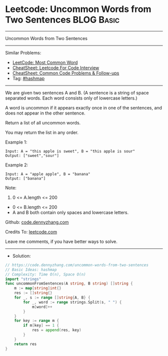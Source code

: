 * Leetcode: Uncommon Words from Two Sentences                    :BLOG:Basic:
#+STARTUP: showeverything
#+OPTIONS: toc:nil \n:t ^:nil creator:nil d:nil
:PROPERTIES:
:type:     hashmap
:END:
---------------------------------------------------------------------
Uncommon Words from Two Sentences
---------------------------------------------------------------------
#+BEGIN_HTML
<a href="https://github.com/dennyzhang/code.dennyzhang.com/tree/master/problems/uncommon-words-from-two-sentences"><img align="right" width="200" height="183" src="https://www.dennyzhang.com/wp-content/uploads/denny/watermark/github.png" /></a>
#+END_HTML
Similar Problems:
- [[https://code.dennyzhang.com/most-common-word][LeetCode: Most Common Word]]
- [[https://cheatsheet.dennyzhang.com/cheatsheet-leetcode-A4][CheatSheet: Leetcode For Code Interview]]
- [[https://cheatsheet.dennyzhang.com/cheatsheet-followup-A4][CheatSheet: Common Code Problems & Follow-ups]]
- Tag: [[https://code.dennyzhang.com/review-hashmap][#hashmap]]
---------------------------------------------------------------------
We are given two sentences A and B.  (A sentence is a string of space separated words.  Each word consists only of lowercase letters.)

A word is uncommon if it appears exactly once in one of the sentences, and does not appear in the other sentence.

Return a list of all uncommon words. 

You may return the list in any order.

Example 1:
#+BEGIN_EXAMPLE
Input: A = "this apple is sweet", B = "this apple is sour"
Output: ["sweet","sour"]
#+END_EXAMPLE

Example 2:
#+BEGIN_EXAMPLE
Input: A = "apple apple", B = "banana"
Output: ["banana"]
#+END_EXAMPLE
 
Note:

1. 0 <= A.length <= 200
- 0 <= B.length <= 200
- A and B both contain only spaces and lowercase letters.

Github: [[https://github.com/dennyzhang/code.dennyzhang.com/tree/master/problems/uncommon-words-from-two-sentences][code.dennyzhang.com]]

Credits To: [[https://leetcode.com/problems/uncommon-words-from-two-sentences/description/][leetcode.com]]

Leave me comments, if you have better ways to solve.
---------------------------------------------------------------------
- Solution:

#+BEGIN_SRC go
// https://code.dennyzhang.com/uncommon-words-from-two-sentences
// Basic Ideas: hashmap
// Complexity: Time O(n), Space O(n)
import "strings"
func uncommonFromSentences(A string, B string) []string {
    m := map[string]int{}
    res := []string{}
    for _, s := range []string{A, B} {
        for _, word := range strings.Split(s, " ") {
            m[word]++
        }
    }
    for key := range m {
        if m[key] == 1 {
            res = append(res, key)
        }
    }
    return res
}
#+END_SRC

#+BEGIN_HTML
<div style="overflow: hidden;">
<div style="float: left; padding: 5px"> <a href="https://www.linkedin.com/in/dennyzhang001"><img src="https://www.dennyzhang.com/wp-content/uploads/sns/linkedin.png" alt="linkedin" /></a></div>
<div style="float: left; padding: 5px"><a href="https://github.com/dennyzhang"><img src="https://www.dennyzhang.com/wp-content/uploads/sns/github.png" alt="github" /></a></div>
<div style="float: left; padding: 5px"><a href="https://www.dennyzhang.com/slack" target="_blank" rel="nofollow"><img src="https://www.dennyzhang.com/wp-content/uploads/sns/slack.png" alt="slack"/></a></div>
</div>
#+END_HTML
